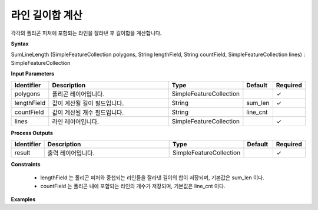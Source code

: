 .. _sumlinelength:

라인 길이합 계산
===========================

각각의 폴리곤 피처에 포함되는 라인을 잘라낸 후 길이합을 계산합니다.

**Syntax**

SumLineLength (SimpleFeatureCollection polygons, String lengthField, String countField, SimpleFeatureCollection lines) : SimpleFeatureCollection

**Input Parameters**

.. list-table::
   :widths: 10 50 20 10 10

   * - **Identifier**
     - **Description**
     - **Type**
     - **Default**
     - **Required**

   * - polygons
     - 폴리곤 레이어입니다.
     - SimpleFeatureCollection
     -
     - ✓

   * - lengthField
     - 값이 계산될 길이 필드입니다.
     - String
     - sum_len
     - ✓

   * - countField
     - 값이 계산될 개수 필드입니다.
     - String
     - line_cnt
     -

   * - lines
     - 라인 레이어입니다.
     - SimpleFeatureCollection
     -
     - ✓

**Process Outputs**

.. list-table::
   :widths: 10 50 20 10 10

   * - **Identifier**
     - **Description**
     - **Type**
     - **Default**
     - **Required**

   * - result
     - 출력 레이어입니다.
     - SimpleFeatureCollection
     -
     - ✓

**Constraints**

 - lengthField 는 폴리곤 피처와 중첩되는 라인들을 잘라낸 길이의 합이 저장되며, 기본값은 sum_len 이다.
 - countField 는 폴리곤 내에 포함되는 라인의 개수가 저장되며, 기본값은 line_cnt 이다.


**Examples**
